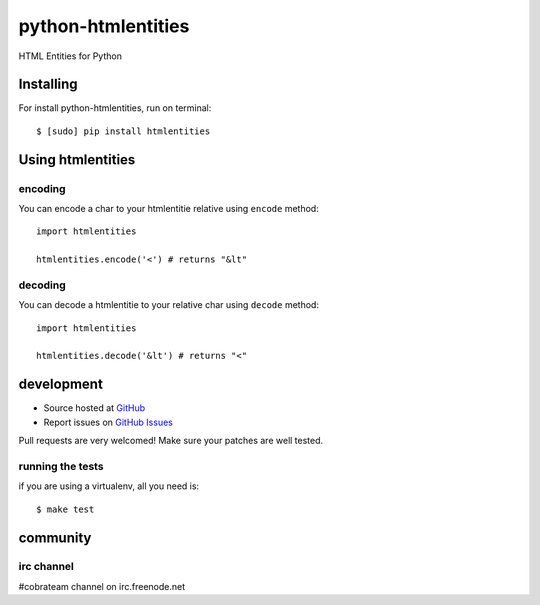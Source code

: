 +++++++++++++++++++
python-htmlentities
+++++++++++++++++++

HTML Entities for Python

Installing
==========

For install python-htmlentities, run on terminal: ::

    $ [sudo] pip install htmlentities

Using htmlentities
==================

encoding
--------

You can encode a char to your htmlentitie relative using ``encode`` method: ::

    import htmlentities

    htmlentities.encode('<') # returns "&lt"

decoding
--------

You can decode a htmlentitie to your relative char using ``decode`` method: ::

    import htmlentities

    htmlentities.decode('&lt') # returns "<"


development
===========

* Source hosted at `GitHub <http://github.com/cobrateam/python-htmlentities>`_
* Report issues on `GitHub Issues <http://github.com/cobrateam/python-htmlentities/issues>`_

Pull requests are very welcomed! Make sure your patches are well tested.

running the tests
-----------------

if you are using a virtualenv, all you need is:

::

    $ make test

community
=========

irc channel
-----------

#cobrateam channel on irc.freenode.net
